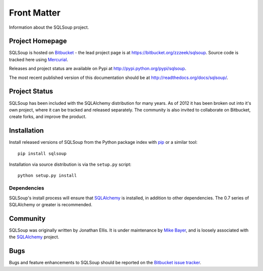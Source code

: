 ============
Front Matter
============

Information about the SQLSoup project.

Project Homepage
================

SQLSoup is hosted on `Bitbucket <http://bitbucket.org>`_ - the lead project
page is at https://bitbucket.org/zzzeek/sqlsoup. Source code is tracked here
using `Mercurial <http://mercurial.selenic.com/>`_.

Releases and project status are available on Pypi at
http://pypi.python.org/pypi/sqlsoup.

The most recent published version of this documentation should be at
http://readthedocs.org/docs/sqlsoup/.

Project Status
==============

SQLSoup has been included with the SQLAlchemy distribution for many years.
As of 2012 it has been broken out into it's own project, where it can
be tracked and released separately.   The community is also invited to 
collaborate on Bitbucket, create forks, and improve the product.

.. _installation:

Installation
============

Install released versions of SQLSoup from the Python package 
index with `pip <http://pypi.python.org/pypi/pip>`_ or a similar tool::

    pip install sqlsoup

Installation via source distribution is via the ``setup.py`` script::

    python setup.py install

Dependencies
------------

SQLSoup's install process will ensure that `SQLAlchemy <http://www.sqlalchemy.org>`_ 
is installed, in addition to other dependencies.  The 0.7 series of 
SQLAlchemy or greater is recommended.


Community
=========

SQLSoup was originally written by Jonathan Ellis.   It is under maintenance
by `Mike Bayer <http://techspot.zzzeek.org>`_, and is 
loosely associated with the `SQLAlchemy`_ project. 

.. _bugs:

Bugs
====

Bugs and feature enhancements to SQLSoup should be reported on the `Bitbucket
issue tracker <https://bitbucket.org/zzzeek/sqlsoup/issues?status=new&status=open>`_.  
